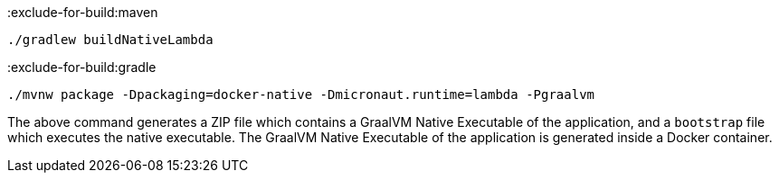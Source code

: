 :exclude-for-build:maven

[source,bash]
----
./gradlew buildNativeLambda
----

:exclude-for-build:

:exclude-for-build:gradle

[source,bash]
----
./mvnw package -Dpackaging=docker-native -Dmicronaut.runtime=lambda -Pgraalvm
----

:exclude-for-build:

The above command generates a ZIP file which contains a GraalVM Native Executable of the application, and a `bootstrap` file which executes the native executable. The GraalVM Native Executable of the application is generated inside a Docker container.
